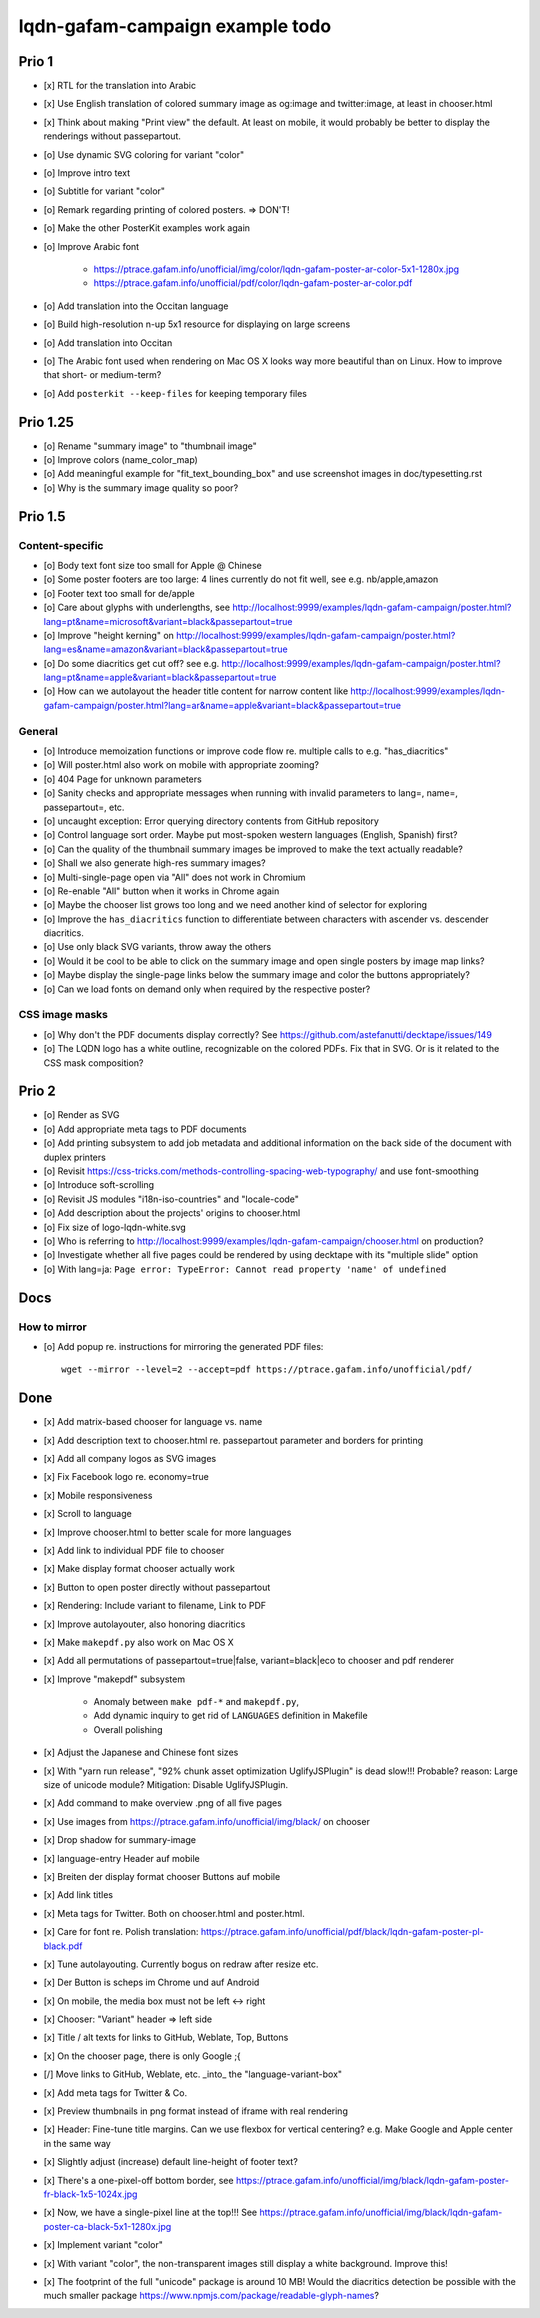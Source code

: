 ################################
lqdn-gafam-campaign example todo
################################


******
Prio 1
******
- [x] RTL for the translation into Arabic
- [x] Use English translation of colored summary image as og:image and twitter:image, at least in chooser.html
- [x] Think about making "Print view" the default.
  At least on mobile, it would probably be better to display the renderings without passepartout.
- [o] Use dynamic SVG coloring for variant "color"
- [o] Improve intro text
- [o] Subtitle for variant "color"
- [o] Remark regarding printing of colored posters. => DON'T!
- [o] Make the other PosterKit examples work again
- [o] Improve Arabic font

    - https://ptrace.gafam.info/unofficial/img/color/lqdn-gafam-poster-ar-color-5x1-1280x.jpg
    - https://ptrace.gafam.info/unofficial/pdf/color/lqdn-gafam-poster-ar-color.pdf

- [o] Add translation into the Occitan language
- [o] Build high-resolution n-up 5x1 resource for displaying on large screens
- [o] Add translation into Occitan
- [o] The Arabic font used when rendering on Mac OS X looks way more beautiful than on Linux.
  How to improve that short- or medium-term?
- [o] Add ``posterkit --keep-files`` for keeping temporary files


*********
Prio 1.25
*********
- [o] Rename "summary image" to "thumbnail image"
- [o] Improve colors (name_color_map)
- [o] Add meaningful example for "fit_text_bounding_box" and use screenshot images in doc/typesetting.rst
- [o] Why is the summary image quality so poor?


********
Prio 1.5
********

Content-specific
================
- [o] Body text font size too small for Apple @ Chinese
- [o] Some poster footers are too large: 4 lines currently do not fit well, see e.g. nb/apple,amazon
- [o] Footer text too small for de/apple
- [o] Care about glyphs with underlengths, see http://localhost:9999/examples/lqdn-gafam-campaign/poster.html?lang=pt&name=microsoft&variant=black&passepartout=true
- [o] Improve "height kerning" on http://localhost:9999/examples/lqdn-gafam-campaign/poster.html?lang=es&name=amazon&variant=black&passepartout=true
- [o] Do some diacritics get cut off? see e.g. http://localhost:9999/examples/lqdn-gafam-campaign/poster.html?lang=pt&name=apple&variant=black&passepartout=true
- [o] How can we autolayout the header title content for narrow content like http://localhost:9999/examples/lqdn-gafam-campaign/poster.html?lang=ar&name=apple&variant=black&passepartout=true

General
=======
- [o] Introduce memoization functions or improve code flow re. multiple calls to e.g. "has_diacritics"
- [o] Will poster.html also work on mobile with appropriate zooming?
- [o] 404 Page for unknown parameters
- [o] Sanity checks and appropriate messages when running with invalid parameters to lang=, name=, passepartout=, etc.
- [o] uncaught exception: Error querying directory contents from GitHub repository
- [o] Control language sort order. Maybe put most-spoken western languages (English, Spanish) first?
- [o] Can the quality of the thumbnail summary images be improved to make the text actually readable?
- [o] Shall we also generate high-res summary images?
- [o] Multi-single-page open via "All" does not work in Chromium
- [o] Re-enable "All" button when it works in Chrome again
- [o] Maybe the chooser list grows too long and we need another kind of selector for exploring
- [o] Improve the ``has_diacritics`` function to differentiate between characters with ascender vs. descender diacritics.
- [o] Use only black SVG variants, throw away the others
- [o] Would it be cool to be able to click on the summary image and open single posters by image map links?
- [o] Maybe display the single-page links below the summary image and color the buttons appropriately?
- [o] Can we load fonts on demand only when required by the respective poster?

CSS image masks
===============
- [o] Why don't the PDF documents display correctly? See https://github.com/astefanutti/decktape/issues/149
- [o] The LQDN logo has a white outline, recognizable on the colored PDFs. Fix that in SVG.
  Or is it related to the CSS mask composition?


******
Prio 2
******
- [o] Render as SVG
- [o] Add appropriate meta tags to PDF documents
- [o] Add printing subsystem to add job metadata and additional information on the back side of the document with duplex printers
- [o] Revisit https://css-tricks.com/methods-controlling-spacing-web-typography/ and use font-smoothing
- [o] Introduce soft-scrolling
- [o] Revisit JS modules "i18n-iso-countries" and "locale-code"
- [o] Add description about the projects' origins to chooser.html
- [o] Fix size of logo-lqdn-white.svg
- [o] Who is referring to http://localhost:9999/examples/lqdn-gafam-campaign/chooser.html on production?
- [o] Investigate whether all five pages could be rendered by using decktape with its "multiple slide" option
- [o] With lang=ja: ``Page error: TypeError: Cannot read property 'name' of undefined``





****
Docs
****

How to mirror
=============
- [o] Add popup re. instructions for mirroring the generated PDF files::

    wget --mirror --level=2 --accept=pdf https://ptrace.gafam.info/unofficial/pdf/


****
Done
****
- [x] Add matrix-based chooser for language vs. name
- [x] Add description text to chooser.html re. passepartout parameter and borders for printing
- [x] Add all company logos as SVG images
- [x] Fix Facebook logo re. economy=true
- [x] Mobile responsiveness
- [x] Scroll to language
- [x] Improve chooser.html to better scale for more languages
- [x] Add link to individual PDF file to chooser
- [x] Make display format chooser actually work
- [x] Button to open poster directly without passepartout
- [x] Rendering: Include variant to filename, Link to PDF
- [x] Improve autolayouter, also honoring diacritics
- [x] Make ``makepdf.py`` also work on Mac OS X
- [x] Add all permutations of passepartout=true|false, variant=black|eco to chooser and pdf renderer
- [x] Improve "makepdf" subsystem

    - Anomaly between ``make pdf-*`` and ``makepdf.py``,
    - Add dynamic inquiry to get rid of ``LANGUAGES`` definition in Makefile
    - Overall polishing

- [x] Adjust the Japanese and Chinese font sizes
- [x] With "yarn run release", "92% chunk asset optimization UglifyJSPlugin" is dead slow!!!
  Probable? reason: Large size of unicode module?
  Mitigation: Disable UglifyJSPlugin.
- [x] Add command to make overview .png of all five pages
- [x] Use images from https://ptrace.gafam.info/unofficial/img/black/ on chooser
- [x] Drop shadow for summary-image
- [x] language-entry Header auf mobile
- [x] Breiten der display format chooser Buttons auf mobile
- [x] Add link titles
- [x] Meta tags for Twitter. Both on chooser.html and poster.html.
- [x] Care for font re. Polish translation: https://ptrace.gafam.info/unofficial/pdf/black/lqdn-gafam-poster-pl-black.pdf
- [x] Tune autolayouting. Currently bogus on redraw after resize etc.
- [x] Der Button is scheps im Chrome und auf Android
- [x] On mobile, the media box must not be left <-> right
- [x] Chooser: "Variant" header => left side
- [x] Title / alt texts for links to GitHub, Weblate, Top, Buttons
- [x] On the chooser page, there is only Google ;{
- [/] Move links to GitHub, Weblate, etc. _into_ the "language-variant-box"
- [x] Add meta tags for Twitter & Co.
- [x] Preview thumbnails in png format instead of iframe with real rendering
- [x] Header: Fine-tune title margins. Can we use flexbox for vertical centering?
  e.g. Make Google and Apple center in the same way
- [x] Slightly adjust (increase) default line-height of footer text?
- [x] There's a one-pixel-off bottom border, see https://ptrace.gafam.info/unofficial/img/black/lqdn-gafam-poster-fr-black-1x5-1024x.jpg
- [x] Now, we have a single-pixel line at the top!!! See https://ptrace.gafam.info/unofficial/img/black/lqdn-gafam-poster-ca-black-5x1-1280x.jpg
- [x] Implement variant "color"
- [x] With variant "color", the non-transparent images still display a white background. Improve this!
- [x] The footprint of the full "unicode" package is around 10 MB! Would the diacritics detection be possible
  with the much smaller package https://www.npmjs.com/package/readable-glyph-names?
